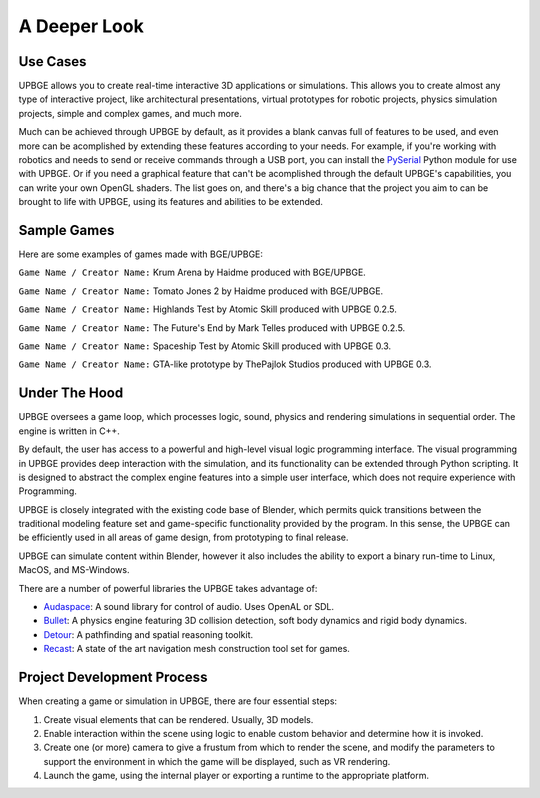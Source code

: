 
*************
A Deeper Look
*************

Use Cases
=========

UPBGE allows you to create real-time interactive 3D applications or simulations. This 
allows you to create almost any type of interactive project, like architectural 
presentations, virtual prototypes for robotic projects, physics simulation projects, 
simple and complex games, and much more.

Much can be achieved through UPBGE by default, as it provides a blank canvas full of 
features to be used, and even more can be acomplished by extending these features 
according to your needs. 
For example, if you're working with robotics and needs to send or receive commands 
through a USB port, you can install the 
`PySerial <https://pypi.org/project/pyserial/>`__ Python module for use with UPBGE.
Or if you need a graphical feature that can't be acomplished through the default UPBGE's 
capabilities, you can write your own OpenGL shaders. 
The list goes on, and there's a big chance that the project you aim to can be brought to 
life with UPBGE, using its features and abilities to be extended.

Sample Games
============

Here are some examples of games made with BGE/UPBGE:

.. youtube:: yRBDkQbGpdg

``Game Name / Creator Name:`` Krum Arena by Haidme produced with BGE/UPBGE.

.. youtube:: ujLuhiCcwA8

``Game Name / Creator Name:`` Tomato Jones 2 by Haidme produced with BGE/UPBGE.

.. youtube:: SQz3O8VFdOo

``Game Name / Creator Name:`` Highlands Test by Atomic Skill produced with UPBGE 0.2.5.

.. youtube:: FJfmLktYi7o

``Game Name / Creator Name:`` The Future's End by Mark Telles produced with UPBGE 0.2.5.

.. youtube:: 3krdf9xRgw4

``Game Name / Creator Name:`` Spaceship Test by Atomic Skill produced with UPBGE 0.3.

.. youtube:: Ji9NO_gtvQU

``Game Name / Creator Name:`` GTA-like prototype by ThePajlok Studios produced with UPBGE 0.3.

Under The Hood
==============

UPBGE oversees a game loop, which processes logic, sound, physics and rendering 
simulations in sequential order. The engine is written in C++.

By default, the user has access to a powerful and high-level visual logic programming 
interface. The visual programming in UPBGE provides deep interaction with the simulation, 
and its functionality can be extended through Python scripting. It is designed to abstract 
the complex engine features into a simple user interface, which does not require experience 
with Programming.

UPBGE is closely integrated with the existing code base of Blender, which permits quick 
transitions between the traditional modeling feature set and game-specific functionality
provided by the program. In this sense, the UPBGE can be efficiently used in all areas of 
game design, from prototyping to final release.

UPBGE can simulate content within Blender, however it also includes the ability to export 
a binary run-time to Linux, MacOS, and MS-Windows.

There are a number of powerful libraries the UPBGE takes advantage of:

- `Audaspace <https://audaspace.github.io/>`__: A sound library for control of audio. Uses OpenAL or SDL.
- `Bullet <http://bulletphysics.org>`__: A physics engine featuring 3D collision detection, soft body dynamics and rigid body dynamics.
- `Detour <https://github.com/recastnavigation/recastnavigation>`__: A pathfinding and spatial reasoning toolkit.
- `Recast <https://github.com/recastnavigation/recastnavigation>`__: A state of the art navigation mesh construction tool set for games.

Project Development Process
===========================

When creating a game or simulation in UPBGE, there are four essential steps:

#. Create visual elements that can be rendered. Usually, 3D models.
#. Enable interaction within the scene using logic to enable custom behavior and 
   determine how it is invoked.
#. Create one (or more) camera to give a frustum from which to render the scene, and 
   modify the parameters to support the environment in which the game will be displayed, 
   such as VR rendering.
#. Launch the game, using the internal player or exporting a runtime to the appropriate platform.
